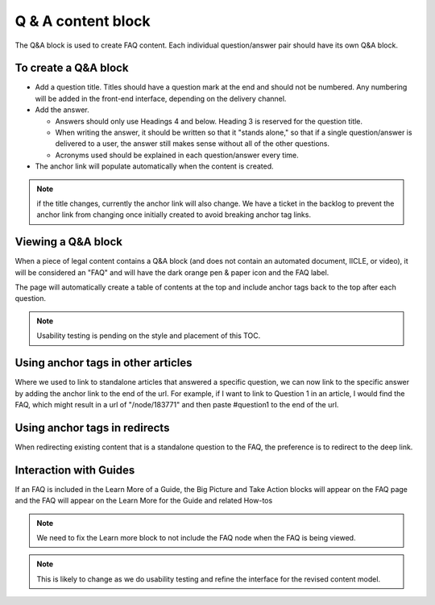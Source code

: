 ====================
Q & A content block
====================

The Q&A block is used to create FAQ content. Each individual question/answer pair should have its own Q&A block.



To create a Q&A block
=========================

.. image:: ../assets/qa_block.png

* Add a question title. Titles should have a question mark at the end and should not be numbered. Any numbering will be added in the front-end interface, depending on the delivery channel.
* Add the answer.

  * Answers should only use Headings 4 and below. Heading 3 is reserved for the question title.
  * When writing the answer, it should be written so that it "stands alone," so that if a single question/answer is delivered to a user, the answer still makes sense without all of the other questions.
  * Acronyms used should be explained in each question/answer every time.

* The anchor link will populate automatically when the content is created.

.. note:: if the title changes, currently the anchor link will also change. We have a ticket in the backlog to prevent the anchor link from changing once initially created to avoid breaking anchor tag links.


Viewing a Q&A block
======================

.. image:: ../assets/qa_block_view.png

When a piece of legal content contains a Q&A block (and does not contain an automated document, IICLE, or video), it will be considered an "FAQ" and will have the dark orange pen & paper icon and the FAQ label.

The page will automatically create a table of contents at the top and include anchor tags back to the top after each question.

.. note:: Usability testing is pending on the style and placement of this TOC.


Using anchor tags in other articles
======================================

Where we used to link to standalone articles that answered a specific question, we can now link to the specific answer by adding the anchor link to the end of the url. For example, if I want to link to Question 1 in an article, I would find the FAQ, which might result in a url of "/node/183771" and then paste #question1 to the end of the url.



Using anchor tags in redirects
================================

When redirecting existing content that is a standalone question to the FAQ, the preference is to redirect to the deep link.

.. image:: ../assets/qa_redirect.png

Interaction with Guides
==========================

If an FAQ is included in the Learn More of a Guide, the Big Picture and Take Action blocks will appear on the FAQ page and the FAQ will appear on the Learn More for the Guide and related How-tos

.. note:: We need to fix the Learn more block to not include the FAQ node when the FAQ is being viewed.

.. note:: This is likely to change as we do usability testing and refine the interface for the revised content model.

